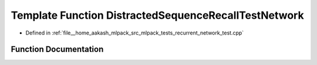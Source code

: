 .. _exhale_function_recurrent__network__test_8cpp_1afc1cd35edf6b91a676b73ce7a6580aa5:

Template Function DistractedSequenceRecallTestNetwork
=====================================================

- Defined in :ref:`file__home_aakash_mlpack_src_mlpack_tests_recurrent_network_test.cpp`


Function Documentation
----------------------


.. doxygenfunction:: DistractedSequenceRecallTestNetwork(const size_t, const size_t)
